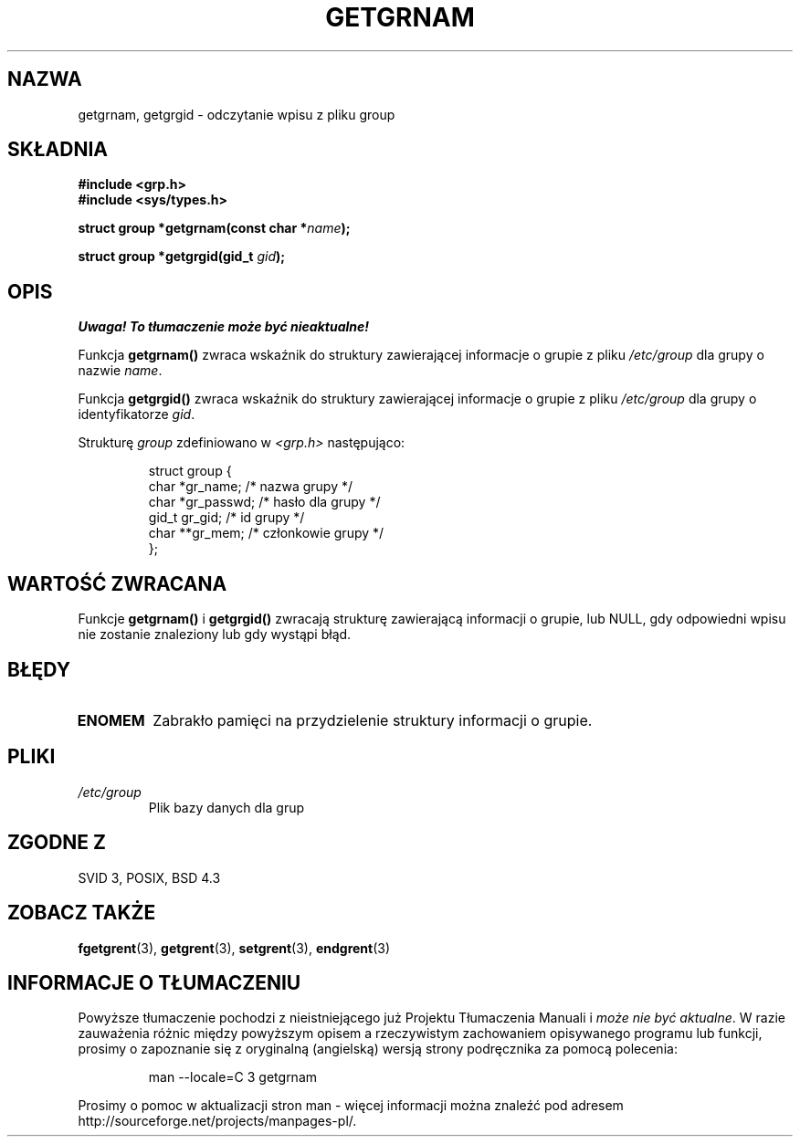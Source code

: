 .\" Copyright 1993 David Metcalfe (david@prism.demon.co.uk)
.\"
.\" Permission is granted to make and distribute verbatim copies of this
.\" manual provided the copyright notice and this permission notice are
.\" preserved on all copies.
.\"
.\" Permission is granted to copy and distribute modified versions of this
.\" manual under the conditions for verbatim copying, provided that the
.\" entire resulting derived work is distributed under the terms of a
.\" permission notice identical to this one
.\" 
.\" Since the Linux kernel and libraries are constantly changing, this
.\" manual page may be incorrect or out-of-date.  The author(s) assume no
.\" responsibility for errors or omissions, or for damages resulting from
.\" the use of the information contained herein.  The author(s) may not
.\" have taken the same level of care in the production of this manual,
.\" which is licensed free of charge, as they might when working
.\" professionally.
.\" 
.\" Formatted or processed versions of this manual, if unaccompanied by
.\" the source, must acknowledge the copyright and authors of this work.
.\"
.\" References consulted:
.\"     Linux libc source code
.\"     Lewine's _POSIX Programmer's Guide_ (O'Reilly & Associates, 1991)
.\"     386BSD man pages
.\" Modified Sat Jul 24 19:28:38 1993 by Rik Faith (faith@cs.unc.edu)
.\"
.\" Tłumaczenie wersji man-pages 1.50 - czerwiec 2001 PTM
.\" Andrzej Krzysztofowicz <ankry@mif.pg.gda.pl>
.\"
.TH GETGRNAM 3 1993-04-04 "GNU" "Podręcznik programisty Linuksa"
.SH NAZWA
getgrnam, getgrgid \- odczytanie wpisu z pliku group
.SH SKŁADNIA
.nf
.B #include <grp.h>
.B #include <sys/types.h>
.sp
.BI "struct group *getgrnam(const char *" name );
.sp
.BI "struct group *getgrgid(gid_t " gid );
.fi
.SH OPIS
\fI Uwaga! To tłumaczenie może być nieaktualne!\fP
.PP
Funkcja \fBgetgrnam()\fP zwraca wskaźnik do struktury zawierającej informacje
o grupie z pliku \fI/etc/group\fP dla grupy o nazwie \fIname\fP.
.PP
Funkcja \fBgetgrgid()\fP zwraca wskaźnik do struktury zawierającej informacje
o grupie z pliku \fI/etc/group\fP dla grupy o identyfikatorze \fIgid\fP.
.PP
Strukturę \fIgroup\fP zdefiniowano w \fI<grp.h>\fP następująco:
.sp
.RS
.nf
.ta 8n 16n 32n
struct group {
        char    *gr_name;        /* nazwa grupy */
        char    *gr_passwd;      /* hasło dla grupy */
        gid_t   gr_gid;          /* id grupy */
        char    **gr_mem;        /* członkowie grupy */
};
.ta
.fi
.RE
.SH "WARTOŚĆ ZWRACANA"
Funkcje \fBgetgrnam()\fP i \fBgetgrgid()\fP zwracają strukturę zawierającą
informacji o grupie, lub NULL, gdy odpowiedni wpisu nie zostanie znaleziony
lub gdy wystąpi błąd.
.SH BŁĘDY
.TP
.B ENOMEM
Zabrakło pamięci na przydzielenie struktury informacji o grupie.
.SH PLIKI
.TP
.I /etc/group
Plik bazy danych dla grup
.SH "ZGODNE Z"
SVID 3, POSIX, BSD 4.3
.SH "ZOBACZ TAKŻE"
.BR fgetgrent (3),
.BR getgrent (3),
.BR setgrent (3),
.BR endgrent (3)
.SH "INFORMACJE O TŁUMACZENIU"
Powyższe tłumaczenie pochodzi z nieistniejącego już Projektu Tłumaczenia Manuali i 
\fImoże nie być aktualne\fR. W razie zauważenia różnic między powyższym opisem
a rzeczywistym zachowaniem opisywanego programu lub funkcji, prosimy o zapoznanie 
się z oryginalną (angielską) wersją strony podręcznika za pomocą polecenia:
.IP
man \-\-locale=C 3 getgrnam
.PP
Prosimy o pomoc w aktualizacji stron man \- więcej informacji można znaleźć pod
adresem http://sourceforge.net/projects/manpages\-pl/.
